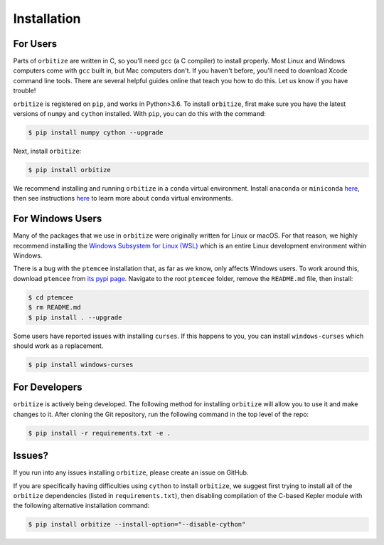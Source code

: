 .. _installation:

Installation
============

For Users
+++++++++

Parts of ``orbitize`` are written in C, so you'll need ``gcc`` (a C compiler) to install properly.
Most Linux and Windows computers come with ``gcc`` built in, but Mac computers don't. If you
haven't before, you'll need to download Xcode command line tools. There are several
helpful guides online that teach you how to do this. Let us know if you have trouble! 

``orbitize`` is registered on ``pip``, and works in Python>3.6.
To install ``orbitize``, first make sure you have the latest versions
of ``numpy`` and ``cython`` installed. With ``pip``, you can do this with
the command:

.. code-block:: bash
	
	$ pip install numpy cython --upgrade

Next, install ``orbitize``:

.. code-block:: bash
	
	$ pip install orbitize

We recommend installing and running ``orbitize`` in a ``conda`` virtual
environment. Install ``anaconda`` or ``miniconda`` 
`here <https://conda.io/miniconda.html>`_, then see instructions 
`here <https://conda.io/docs/user-guide/tasks/manage-environments.html>`_
to learn more about ``conda`` virtual environments.

For Windows Users
+++++++++++++++++

Many of the packages that we use in ``orbitize`` were originally written for Linux or macOS.
For that reason, we highly recommend installing the 
`Windows Subsystem for Linux (WSL) <https://docs.microsoft.com/en-us/windows/wsl/about>`_
which is an entire Linux development environment within Windows.

There is a bug with the ``ptemcee`` installation that, as far as we know, only affects Windows users. 
To work around this, download ``ptemcee`` from `its pypi page <https://pypi.org/project/ptemcee/>`_. 
Navigate to the root ``ptemcee`` folder, remove the ``README.md`` file, then install:

.. code-block:: bash

	$ cd ptemcee
	$ rm README.md
	$ pip install . --upgrade

Some users have reported issues with installing ``curses``. If this happens to you, you can install 
``windows-curses`` which should work as a replacement.

.. code-block:: bash

	$ pip install windows-curses

For Developers
++++++++++++++

``orbitize`` is actively being developed. The following method for 
installing ``orbitize`` will allow you to use it and make changes to it. 
After cloning the Git repository, run the following command in the top level 
of the repo:

.. code-block:: bash
	
	$ pip install -r requirements.txt -e .

Issues?
+++++++

If you run into any issues installing ``orbitize``, please create an issue on GitHub.

If you are specifically having difficulties using ``cython`` to install ``orbitize``, we
suggest first trying to install all of the ``orbitize`` dependencies (listed in 
``requirements.txt``), then disabling compilation of the C-based Kepler module with 
the following alternative installation command:

.. code-block:: bash
	
	$ pip install orbitize --install-option="--disable-cython"


